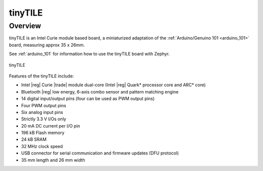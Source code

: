 .. _tinytile:

tinyTILE
#########

Overview
********

tinyTILE is an Intel Curie module based board, a miniaturized adaptation of the
:ref:`Arduino/Genuino 101 <arduino_101>` board, measuring approx 35 x 26mm.

See :ref:`arduino_101` for information how to use the tinyTILE board with Zephyr.

.. figure:: TINYTILE.jpg
   :width: 442px
   :align: center
   :alt: tinyTILE

   tinyTILE

Features of the tinyTILE include:

- Intel |reg| Curie |trade| module dual-core (Intel |reg| Quark* processor core and ARC* core)
- Bluetooth |reg| low energy, 6-axis combo sensor and pattern matching engine
- 14 digital input/output pins (four can be used as PWM output pins)
- Four PWM output pins
- Six analog input pins
- Strictly 3.3 V I/Os only
- 20 mA DC current per I/O pin
- 196 kB Flash memory
- 24 kB SRAM
- 32 MHz clock speed
- USB connector for serial communication and firmware updates (DFU protocol)
- 35 mm length and 26 mm width

